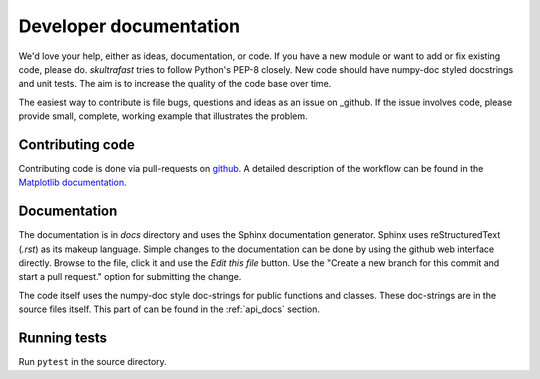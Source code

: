 .. _dev_docs:

Developer documentation
=======================
We'd love your help, either as ideas, documentation, or code. If you have a new
module or want to add or fix existing code, please do. *skultrafast* tries to
follow Python's PEP-8 closely. New code should have numpy-doc styled docstrings
and unit tests. The aim is to increase the quality of the code base over time.

The easiest way to contribute is file bugs, questions and ideas as an issue on
_github. If the issue involves code, please provide small, complete, working
example that illustrates the problem.

Contributing code
-----------------
Contributing code is done via pull-requests on
`github <https://github.com/tillsten/skultrafast>`_. A detailed description of
the workflow can be found in the `Matplotlib documentation
<https://matplotlib.org/devel/gitwash/development_workflow.html#development-workflow>`_.


Documentation
-------------
The documentation is in `docs` directory and uses the Sphinx documentation
generator. Sphinx uses reStructuredText (`.rst`) as its makeup language. Simple
changes to the documentation can be done by using the github web interface
directly. Browse to the file, click it and use the `Edit this file` button. Use
the "Create a new branch for this commit and start a pull request." option for
submitting the change.

The code itself uses the numpy-doc style doc-strings for public functions and
classes. These doc-strings are in the source files itself. This part of can be
found in the :ref:`api_docs` section.

Running tests
-------------
Run ``pytest`` in the source directory.
